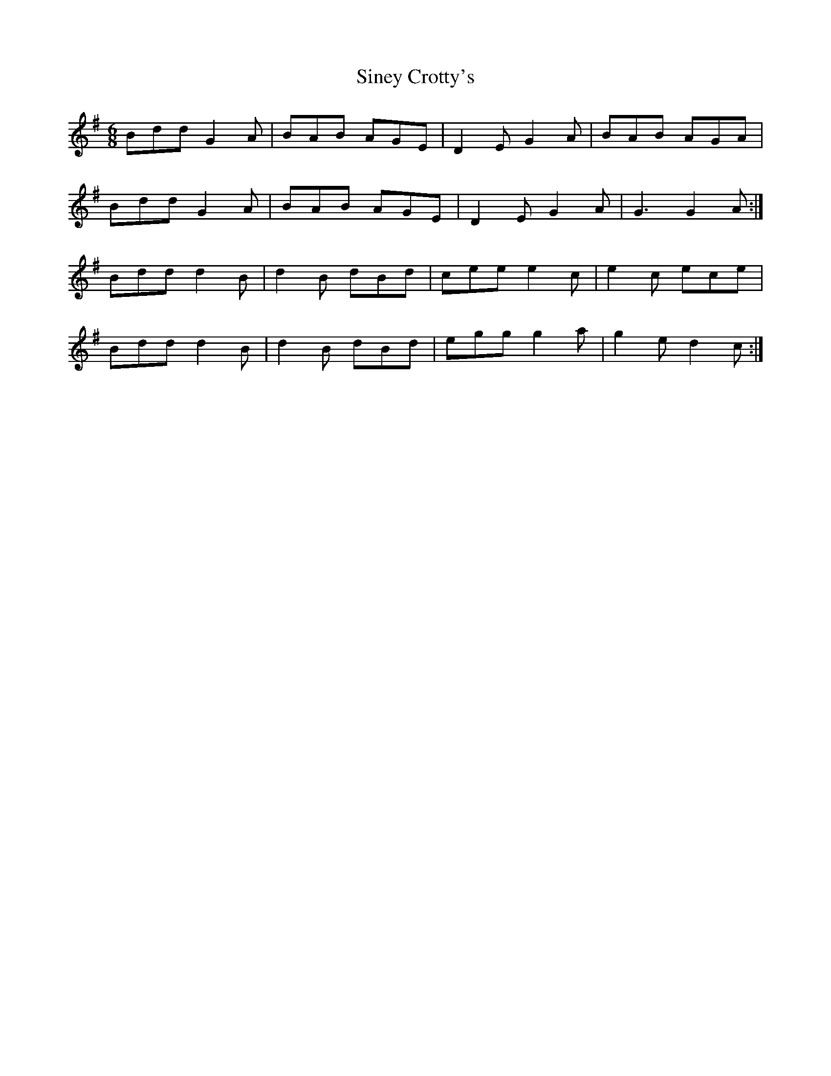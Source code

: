 X: 37128
T: Siney Crotty's
R: jig
M: 6/8
K: Gmajor
Bdd G2 A|BAB AGE|D2 E G2 A|BAB AGA|
Bdd G2 A|BAB AGE|D2 E G2 A|G3 G2 A:|
Bdd d2 B|d2 B dBd|cee e2 c|e2 c ece|
Bdd d2 B|d2 B dBd|egg g2 a|g2 e d2 c:|

